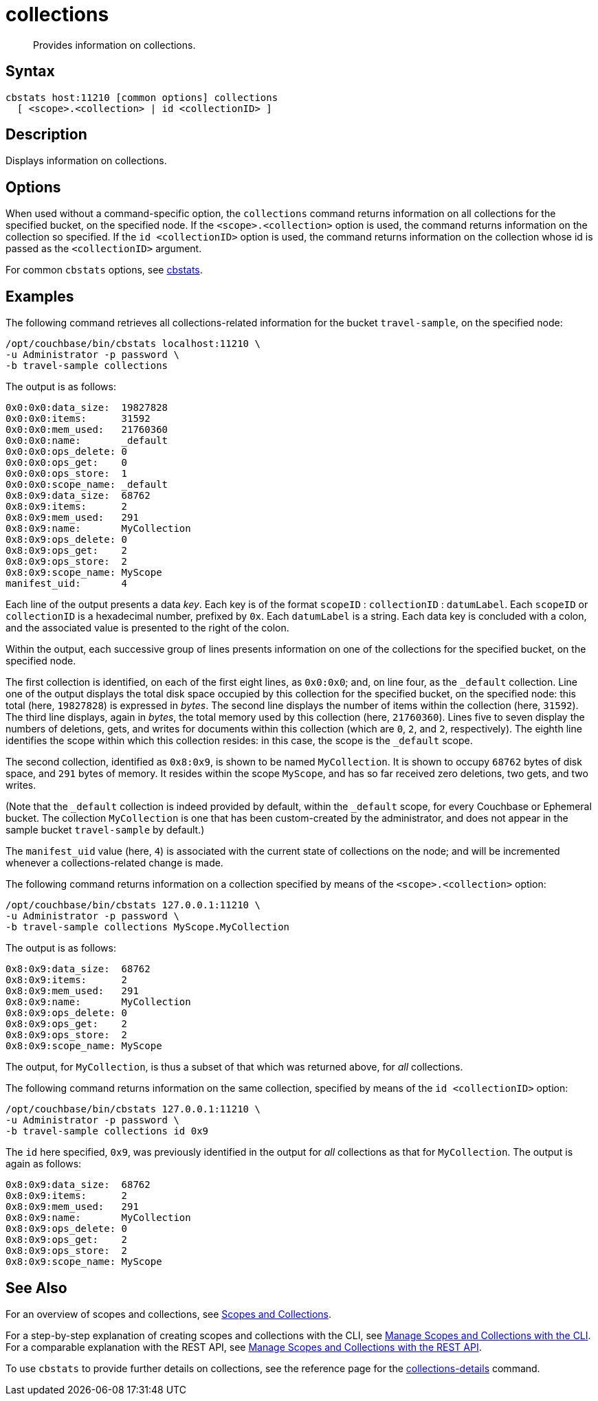 = collections
:page-topic-type: reference

[abstract]
Provides information on collections.

== Syntax

----
cbstats host:11210 [common options] collections
  [ <scope>.<collection> | id <collectionID> ]
----

== Description

Displays information on collections.

== Options

When used without a command-specific option, the `collections` command returns information on all collections for the specified bucket, on the specified node.
If the `<scope>.<collection>` option is used, the command returns information on the collection so specified.
If the `id <collectionID>` option is used, the command returns information on the collection whose id is passed as the `<collectionID>` argument.

For common [.cmd]`cbstats` options, see xref:cli:cbstats-intro.adoc[cbstats].

== Examples

The following command retrieves all collections-related information for the bucket `travel-sample`, on the specified node:

----
/opt/couchbase/bin/cbstats localhost:11210 \
-u Administrator -p password \
-b travel-sample collections
----

The output is as follows:

----
0x0:0x0:data_size:  19827828
0x0:0x0:items:      31592
0x0:0x0:mem_used:   21760360
0x0:0x0:name:       _default
0x0:0x0:ops_delete: 0
0x0:0x0:ops_get:    0
0x0:0x0:ops_store:  1
0x0:0x0:scope_name: _default
0x8:0x9:data_size:  68762
0x8:0x9:items:      2
0x8:0x9:mem_used:   291
0x8:0x9:name:       MyCollection
0x8:0x9:ops_delete: 0
0x8:0x9:ops_get:    2
0x8:0x9:ops_store:  2
0x8:0x9:scope_name: MyScope
manifest_uid:       4
----

Each line of the output presents a data _key_.
Each key is of the format `scopeID` &#58; `collectionID` &#58; `datumLabel`.
Each `scopeID` or `collectionID` is a hexadecimal number, prefixed by `0x`.
Each `datumLabel` is a string.
Each data key is concluded with a colon, and the associated value is presented to the right of the colon.

Within the output, each successive group of lines presents information on one of the collections for the specified bucket, on the specified node.

The first collection is identified, on each of the first eight lines, as `0x0:0x0`; and, on line four, as the `&#95;default` collection.
Line one of the output displays the total disk space occupied by this collection for the specified bucket, on the specified node: this total (here, `19827828`) is expressed in _bytes_.
The second line displays the number of items within the collection (here, `31592`).
The third line displays, again in _bytes_, the total memory used by this collection (here, `21760360`).
Lines five to seven display the numbers of deletions, gets, and writes for documents within this collection (which are `0`, `2`, and `2`, respectively).
The eighth line identifies the scope within which this collection resides: in this case, the scope is the `&#95;default` scope.

The second collection, identified as `0x8:0x9`, is shown to be named `MyCollection`.
It is shown to occupy `68762` bytes of disk space, and `291` bytes of memory.
It resides within the scope `MyScope`, and has so far received zero deletions, two gets, and two writes.

(Note that the `_default` collection is indeed provided by default, within the `_default` scope, for every Couchbase or Ephemeral bucket.
The collection `MyCollection` is one that has been custom-created by the administrator, and does not appear in the sample bucket `travel-sample` by default.)

The `manifest_uid` value (here, `4`) is associated with the current state of collections on the node; and will be incremented whenever a collections-related change is made.

The following command returns information on a collection specified by means of the `<scope>.<collection>` option:

----
/opt/couchbase/bin/cbstats 127.0.0.1:11210 \
-u Administrator -p password \
-b travel-sample collections MyScope.MyCollection
----

The output is as follows:

----
0x8:0x9:data_size:  68762
0x8:0x9:items:      2
0x8:0x9:mem_used:   291
0x8:0x9:name:       MyCollection
0x8:0x9:ops_delete: 0
0x8:0x9:ops_get:    2
0x8:0x9:ops_store:  2
0x8:0x9:scope_name: MyScope
----

The output, for `MyCollection`, is thus a subset of that which was returned above, for _all_ collections.

The following command returns information on the same collection, specified by means of the `id <collectionID>` option:

----
/opt/couchbase/bin/cbstats 127.0.0.1:11210 \
-u Administrator -p password \
-b travel-sample collections id 0x9
----

The `id` here specified, `0x9`, was previously identified in the output for _all_ collections as that for `MyCollection`.
The output is again as follows:

----
0x8:0x9:data_size:  68762
0x8:0x9:items:      2
0x8:0x9:mem_used:   291
0x8:0x9:name:       MyCollection
0x8:0x9:ops_delete: 0
0x8:0x9:ops_get:    2
0x8:0x9:ops_store:  2
0x8:0x9:scope_name: MyScope
----

== See Also

For an overview of scopes and collections, see xref:learn:data/scopes-and-collections.adoc[Scopes and Collections].

For a step-by-step explanation of creating scopes and collections with the CLI, see xref:manage:manage-scopes-and-collections/manage-scopes-and-collections.adoc#manage-scopes-and-collections-with-the-cli[Manage Scopes and Collections with the CLI].
For a comparable explanation with the REST API, see xref:manage:manage-scopes-and-collections/manage-scopes-and-collections.adoc#manage-scopes-and-collections-with-the-rest-api[Manage Scopes and Collections with the REST API].

To use `cbstats` to provide further details on collections, see the reference page for the
xref:cli:cbstats/cbstats-collections-details.adoc[collections-details] command.

